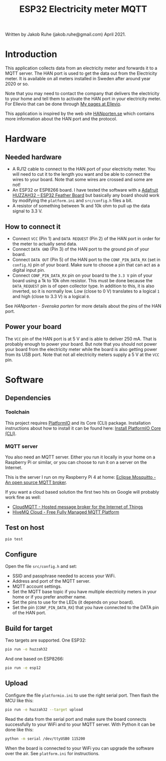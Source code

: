 #+TITLE: ESP32 Electricity meter MQTT

Written by Jakob Ruhe (jakob.ruhe@gmail.com) April 2021.

* Introduction
This application collects data from an electricity meter and forwards it to a
MQTT server. The HAN port is used to get the data out from the Electricity
meter. It is available on all meters installed in Sweden after around year 2020
or so.

Note that you may need to contact the company that delivers the electricity to
your home and tell them to activate the HAN port in your electricity meter. For
Ellevio that can be done through [[https://ellevio.se/privat][My pages at Ellevio]].

This application is inspired by the web site [[https://www.hanporten.se][HANporten.se]] which contains more
information about the HAN port and the protocol.

* Hardware
** Needed hardware
- A RJ12 cable to connect to the HAN port of your electricity meter. You will
  need to cut it to the length you want and be able to connect the wires to your
  board. Note that some wires are crossed and some are not!
- An ESP32 or ESP8266 board. I have tested the software with a
  [[https://www.adafruit.com/product/3405][Adafruit HUZZAH32 – ESP32 Feather Board]] but basically any board should work
  by modifying the =platform.ini= and =src/config.h= files a bit.
- A resistor of something between 1k and 10k ohm to pull up the data signal to 3.3 V.

** How to connect it
- Connect =VCC= (Pin 1) and =DATA REQUEST= (Pin 2) of the HAN port in order for
  the meter to actually send data.
- Connect =DATA GND= (Pin 3) of the HAN port to the ground pin of your board.
- Connect =DATA OUT= (Pin 5) of the HAN port to the =CONF_PIN_DATA_RX= (set in
  =config.h=) pin of your board. Make sure to choose a pin that can act as a
  digital input pin.
- Connect =CONF_PIN_DATA_RX= pin on your board to the =3.3 V= pin of your board
  using a 1k to 10k ohm resistor. This must be done because the =DATA_REQUEST=
  pin is of open collector type. In addition to this, it is also inverted, so it
  is normally low. Low (close to 0 V) translates to a logical =1= and high
  (close to 3.3 V) is a logical =0=.

See [[see][HANporten - Svenska porten]] for more details about the pins of the HAN port.

** Power your board
The =VCC= pin of the HAN port is at 5 V and is able to deliver 250 mA. That is
probably enough to power your board. But note that you should not power your
board from the electricity meter while the board is also getting power from its
USB port. Note that not all electricity meters supply a 5 V at the =VCC= pin.

* Software
** Dependencies
*** Toolchain
This project requires [[https://platformio.org][PlatformIO]] and its Core (CLI) package. Installation
instructions about how to install it can be found here:
[[https://docs.platformio.org/en/latest/core/installation.html#installation-methods][Install PlatformIO Core (CLI)]].

*** MQTT server
You also need an MQTT server. Either you run it locally in your home on a
Raspberry Pi or similar, or you can choose to run it on a server on the
Internet.

This is the server I run on my Raspberry Pi 4 at home:
[[https://mosquitto.org][Eclipse Mosquitto - An open source MQTT broker]].

If you want a cloud based solution the first two hits on Google will probably
work fine as well:
- [[https://www.cloudmqtt.com][CloudMQTT - Hosted message broker for the
  Internet of Things]]
- [[https://www.hivemq.com][HiveMQ Cloud - Free Fully Managed MQTT Platform]]

** Test on host
#+begin_src bash
pio test
#+end_src

** Configure
Open the file =src/config.h= and set:
- SSID and passphrase needed to access your WiFi.
- Address and port of the MQTT server.
- MQTT account settings.
- Set the MQTT base topic if you have multiple electricity meters in your home
  or if you prefer another name.
- Set the pins to use for the LEDs (it depends on your board).
- Set the pin (=CONF_PIN_DATA_RX=) that you have connected to the DATA pin of
  the HAN port.

** Build for target
Two targets are supported. One ESP32:
#+begin_src bash
pio run -e huzzah32
#+end_src
And one based on ESP8266:
#+begin_src bash
pio run -e esp12
#+end_src

** Upload
Configure the file =platformio.ini= to use the right serial port. Then flash the
MCU like this:
#+begin_src bash
pio run -e huzzah32 --target upload
#+end_src

Read the data from the serial port and make sure the board connects
successfully to your WiFi and to your MQTT server. With Python it can be done
like this:
#+begin_src bash
python -m serial /dev/ttyUSB0 115200
#+end_src

When the board is connected to your WiFi you can upgrade the software over the
air. See =platform.ini= for instructions.


